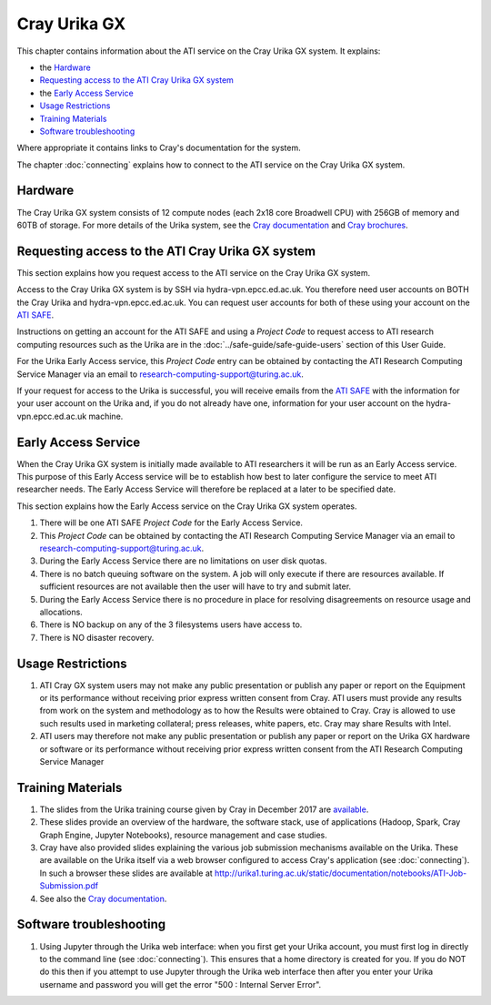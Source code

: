Cray Urika GX
=============

This chapter contains information about the ATI service on the Cray Urika GX system. It explains:

- the `Hardware`_
- `Requesting access to the ATI Cray Urika GX system`_ 
- the `Early Access Service`_
- `Usage Restrictions`_
- `Training Materials`_
- `Software troubleshooting`_


Where appropriate it contains links to Cray's documentation for the system.

The chapter :doc:`connecting` explains how to connect to the ATI service on the Cray Urika GX system.

Hardware
--------

The Cray Urika GX system consists of 12 compute nodes (each 2x18 core Broadwell CPU)
with 256GB of memory and 60TB of storage. For more details of the Urika system,
see the `Cray documentation <https://pubs.cray.com/browse/urikagx_sw>`_ and `Cray brochures <http://www.cray.com/products/analytics/urika-gx>`_.

Requesting access to the ATI Cray Urika GX system 
-------------------------------------------------

This section explains how you request access to the ATI service on the Cray Urika GX system. 

Access to the Cray Urika GX system is by SSH via hydra-vpn.epcc.ed.ac.uk. You therefore 
need user accounts on BOTH the Cray Urika and hydra-vpn.epcc.ed.ac.uk. You can request user accounts for both of these using your account on the `ATI SAFE <https://safe.epcc.ed.ac.uk/ati>`_.

Instructions on getting an account for the ATI SAFE and using a *Project Code* to request 
access to ATI research computing resources such as the Urika are in the 
:doc:`../safe-guide/safe-guide-users` section of this User Guide.

For the Urika Early Access service, this *Project Code* entry can be obtained 
by contacting the ATI Research Computing Service Manager via an email to 
research-computing-support@turing.ac.uk.  

If your request for access to the Urika is successful, you will receive emails from the 
`ATI SAFE <https://safe.epcc.ed.ac.uk/ati>`_ with the information for your user account on
the Urika and, if you do not already have one, information for your user account on the hydra-vpn.epcc.ed.ac.uk machine.

Early Access Service 
--------------------

When the Cray Urika GX system is initially made available to ATI researchers it will be run as an Early Access service. This purpose of this Early Access service will be to establish how best to later configure the service to meet ATI researcher needs. The Early Access Service will therefore be replaced at a later to be specified date.

This section explains how the Early Access service on the Cray Urika GX system operates.

#. There will be one ATI SAFE *Project Code* for the Early Access Service.
#. This *Project Code* can be obtained by contacting the ATI Research Computing Service Manager via an email to research-computing-support@turing.ac.uk.
#. During the Early Access Service there are no limitations on user disk quotas.
#. There is no batch queuing software on the system. A job will only execute if there are resources available. If sufficient resources are not available then the user will have to try and submit later. 
#. During the Early Access Service there is no procedure in place for resolving disagreements on resource usage and allocations.
#. There is NO backup on any of the 3 filesystems users have access to.
#. There is NO disaster recovery.


Usage Restrictions 
------------------

#. ATI Cray GX system users may not make any public presentation or publish any paper or report on the Equipment or its performance without receiving prior express written consent from Cray. ATI users must provide any results from work on the system and methodology as to how the Results were obtained to Cray. Cray is allowed to use such results used in marketing collateral; press releases, white papers, etc. Cray may share Results with Intel.  
#. ATI users may therefore not make any public presentation or publish any paper or report on the Urika GX hardware or software or its performance without receiving prior express written consent from the ATI Research Computing Service Manager

Training Materials 
------------------

#. The slides from the Urika training course given by Cray in December 2017 are `available <https://cray.app.box.com/v/ati-training-dec-2017>`_.
#. These slides provide an overview of the hardware, the software stack, use of applications (Hadoop, Spark, Cray Graph Engine, Jupyter Notebooks), resource management and case studies. 
#. Cray have also provided slides explaining the various job submission mechanisms available on the Urika.  These are available on the Urika itself via a web browser configured to access Cray's application (see :doc:`connecting`).  In such a browser these slides are available at http://urika1.turing.ac.uk/static/documentation/notebooks/ATI-Job-Submission.pdf
#. See also the `Cray documentation <https://pubs.cray.com/browse/urikagx_sw>`_.

Software troubleshooting
------------------------

#. Using Jupyter through the Urika web interface: when you first get your Urika account, you must first log in directly to the command line (see :doc:`connecting`).  This ensures that a home directory is created for you. If you do NOT do this then if you attempt to use Jupyter through the Urika web interface then after you enter your Urika username and password you will get the error  "500 : Internal Server Error".
